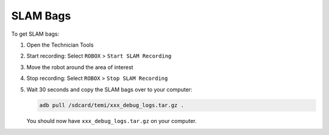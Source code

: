 *********
SLAM Bags
*********

To get SLAM bags:

#. Open the Technician Tools
#. Start recording: Select ``ROBOX`` > ``Start SLAM Recording``
#. Move the robot around the area of interest
#. Stop recording: Select ``ROBOX`` > ``Stop SLAM Recording``
#. Wait 30 seconds and copy the SLAM bags over to your computer:

   .. code-block:: Shell

     adb pull /sdcard/temi/xxx_debug_logs.tar.gz .

   You should now have ``xxx_debug_logs.tar.gz`` on  your computer.
